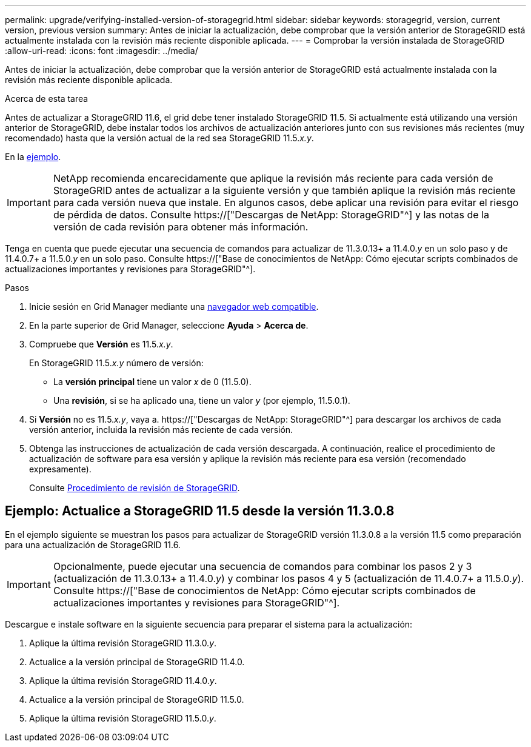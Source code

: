 ---
permalink: upgrade/verifying-installed-version-of-storagegrid.html 
sidebar: sidebar 
keywords: storagegrid, version, current version, previous version 
summary: Antes de iniciar la actualización, debe comprobar que la versión anterior de StorageGRID está actualmente instalada con la revisión más reciente disponible aplicada. 
---
= Comprobar la versión instalada de StorageGRID
:allow-uri-read: 
:icons: font
:imagesdir: ../media/


[role="lead"]
Antes de iniciar la actualización, debe comprobar que la versión anterior de StorageGRID está actualmente instalada con la revisión más reciente disponible aplicada.

.Acerca de esta tarea
Antes de actualizar a StorageGRID 11.6, el grid debe tener instalado StorageGRID 11.5. Si actualmente está utilizando una versión anterior de StorageGRID, debe instalar todos los archivos de actualización anteriores junto con sus revisiones más recientes (muy recomendado) hasta que la versión actual de la red sea StorageGRID 11.5._x.y_.

En la <<Ejemplo: Actualice a StorageGRID 11.5 desde la versión 11.3.0.8,ejemplo>>.


IMPORTANT: NetApp recomienda encarecidamente que aplique la revisión más reciente para cada versión de StorageGRID antes de actualizar a la siguiente versión y que también aplique la revisión más reciente para cada versión nueva que instale. En algunos casos, debe aplicar una revisión para evitar el riesgo de pérdida de datos. Consulte https://["Descargas de NetApp: StorageGRID"^] y las notas de la versión de cada revisión para obtener más información.

Tenga en cuenta que puede ejecutar una secuencia de comandos para actualizar de 11.3.0.13+ a 11.4.0._y_ en un solo paso y de 11.4.0.7+ a 11.5.0._y_ en un solo paso. Consulte https://["Base de conocimientos de NetApp: Cómo ejecutar scripts combinados de actualizaciones importantes y revisiones para StorageGRID"^].

.Pasos
. Inicie sesión en Grid Manager mediante una xref:../admin/web-browser-requirements.adoc[navegador web compatible].
. En la parte superior de Grid Manager, seleccione *Ayuda* > *Acerca de*.
. Compruebe que *Versión* es 11.5._x.y_.
+
En StorageGRID 11.5._x.y_ número de versión:

+
** La *versión principal* tiene un valor _x_ de 0 (11.5.0).
** Una *revisión*, si se ha aplicado una, tiene un valor _y_ (por ejemplo, 11.5.0.1).


. Si *Versión* no es 11.5._x.y_, vaya a. https://["Descargas de NetApp: StorageGRID"^] para descargar los archivos de cada versión anterior, incluida la revisión más reciente de cada versión.
. Obtenga las instrucciones de actualización de cada versión descargada. A continuación, realice el procedimiento de actualización de software para esa versión y aplique la revisión más reciente para esa versión (recomendado expresamente).
+
Consulte xref:../maintain/storagegrid-hotfix-procedure.adoc[Procedimiento de revisión de StorageGRID].





== Ejemplo: Actualice a StorageGRID 11.5 desde la versión 11.3.0.8

En el ejemplo siguiente se muestran los pasos para actualizar de StorageGRID versión 11.3.0.8 a la versión 11.5 como preparación para una actualización de StorageGRID 11.6.


IMPORTANT: Opcionalmente, puede ejecutar una secuencia de comandos para combinar los pasos 2 y 3 (actualización de 11.3.0.13+ a 11.4.0._y_) y combinar los pasos 4 y 5 (actualización de 11.4.0.7+ a 11.5.0._y_). Consulte https://["Base de conocimientos de NetApp: Cómo ejecutar scripts combinados de actualizaciones importantes y revisiones para StorageGRID"^].

Descargue e instale software en la siguiente secuencia para preparar el sistema para la actualización:

. Aplique la última revisión StorageGRID 11.3.0._y_.
. Actualice a la versión principal de StorageGRID 11.4.0.
. Aplique la última revisión StorageGRID 11.4.0._y_.
. Actualice a la versión principal de StorageGRID 11.5.0.
. Aplique la última revisión StorageGRID 11.5.0._y_.

